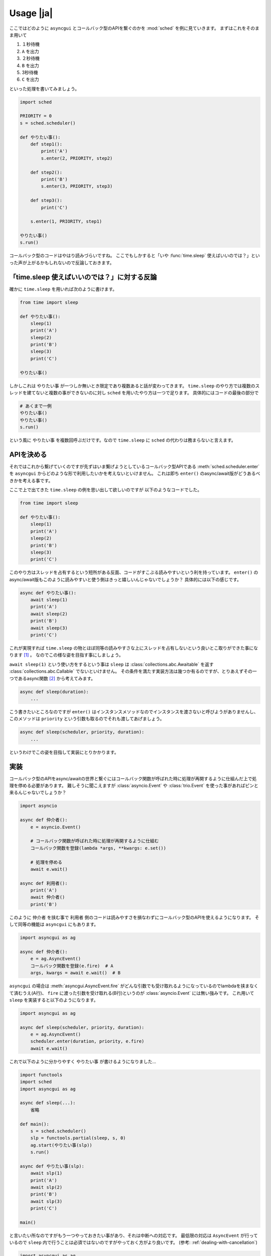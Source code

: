 ==============
Usage |ja|
==============

ここではどのように ``asyncgui`` とコールバック型のAPIを繋ぐのかを :mod:`sched` を例に見ていきます。
まずはこれをそのまま用いて

#. １秒待機
#. ``A`` を出力
#. ２秒待機
#. ``B`` を出力
#. 3秒待機
#. ``C`` を出力

といった処理を書いてみましょう。

.. code-block::

    import sched

    PRIORITY = 0
    s = sched.scheduler()

    def やりたい事():
        def step1():
            print('A')
            s.enter(2, PRIORITY, step2)

        def step2():
            print('B')
            s.enter(3, PRIORITY, step3)

        def step3():
            print('C')

        s.enter(1, PRIORITY, step1)

    やりたい事()
    s.run()

コールバック型のコードはやはり読みづらいですね。
ここでもしかすると「いや :func:`time.sleep` 使えばいいのでは？」といった声が上がるかもしれないので反論しておきます。

「time.sleep 使えばいいのでは？」に対する反論
===============================================

確かに ``time.sleep`` を用いれば次のように書けます。

.. code-block::

    from time import sleep

    def やりたい事():
        sleep(1)
        print('A')
        sleep(2)
        print('B')
        sleep(3)
        print('C')

    やりたい事()

しかしこれは ``やりたい事`` が一つしか無いとき限定であり複数あると話が変わってきます。
``time.sleep`` のやり方では複数のスレッドを建てないと複数の事ができないのに対し ``sched`` を用いたやり方は一つで足ります。
具体的にはコードの最後の部分で

.. code-block::

    # あくまで一例
    やりたい事()
    やりたい事()
    s.run()

という風に ``やりたい事`` を複数回呼ぶだけです。なので ``time.sleep`` に ``sched`` の代わりは務まらないと言えます。

APIを決める
=================

それではこれから繋げていくのですが先ずはいま繋げようとしているコールバック型APIである :meth:`sched.scheduler.enter`
を ``asyncgui`` からどのような形で利用したいかを考えないといけません。
これは即ち ``enter()`` のasync/await版がどうあるべきかを考える事です。

ここで上で出てきた ``time.sleep`` の例を思い出して欲しいのですが 以下のようなコードでした。

.. code-block::

    from time import sleep

    def やりたい事():
        sleep(1)
        print('A')
        sleep(2)
        print('B')
        sleep(3)
        print('C')

このやり方はスレッドを占有するという短所がある反面、コードがすこぶる読みやすいという利を持っています。
``enter()`` のasync/await版もこのように読みやすいと使う側はきっと嬉しいんじゃないでしょうか？
具体的には以下の感じです。

.. code-block::

    async def やりたい事():
        await sleep(1)
        print('A')
        await sleep(2)
        print('B')
        await sleep(3)
        print('C')

これが実現すれば ``time.sleep`` の物とほぼ同等の読みやすさな上にスレッドを占有しないという良いとこ取りができた事になります [#obtain_cancellation]_ 。
なのでこの様な姿を目指す事にしましょう。

``await sleep(1)`` という使い方をするという事は ``sleep`` は :class:`collections.abc.Awaitable` を返す :class:`collections.abc.Callable`
でないといけません。
その条件を満たす実装方法は幾つか有るのですが、とりあえずその一つであるasync関数 [#async_func_mitasu]_ から考えてみます。

.. code-block::

    async def sleep(duration):
        ...

こう書きたいところなのですが ``enter()`` はインスタンスメソッドなのでインスタンスを渡さないと呼びようがありませんし、
このメソッドは ``priority`` という引数も取るのでそれも渡してあげましょう。

.. code-block::

    async def sleep(scheduler, priority, duration):
        ...

というわけでこの姿を目指して実装にとりかかります。

.. そもそもコールバック型のコードが読みづらいのはコードが細切れになってしまうからです。
   本来は一つの関数に纏めるべき処理であったとしてもその中に「〇秒経ってから〇〇する」や「〇〇が起こった時に〇〇する」のような"待ち"があると
   関数をそこで分割せざるを得ません。
   しかし処理の進行を一時停止できるasync/awaitの世界では話が変わってきます。
   "待ち"が必要な時には一時停止して文字通り待てばいいだけなのですから。

実装
====

コールバック型のAPIをasync/awaitの世界と繋ぐにはコールバック関数が呼ばれた時に処理が再開するように仕組んだ上で処理を停める必要があります。
難しそうに聞こえますが :class:`asyncio.Event` や :class:`trio.Event` を使った事があればピンと来るんじゃないでしょうか？

.. code-block::

    import asyncio

    async def 仲介者():
        e = asyncio.Event()

        # コールバック関数が呼ばれた時に処理が再開するように仕組む
        コールバック関数を登録(lambda *args, **kwargs: e.set())

        # 処理を停める
        await e.wait()

    async def 利用者():
        print('A')
        await 仲介者()
        print('B')

このように ``仲介者`` を挟む事で ``利用者`` 側のコードは読みやすさを損なわずにコールバック型のAPIを使えるようになります。
そして同等の機能は ``asyncgui`` にもあります。

.. code-block::

    import asyncgui as ag

    async def 仲介者():
        e = ag.AsyncEvent()
        コールバック関数を登録(e.fire)  # A
        args, kwargs = await e.wait()  # B

``asyncgui`` の場合は :meth:`asyncgui.AsyncEvent.fire` がどんな引数でも受け取れるようになっているのでlambdaを挟まなくて済むうえ(A行)、
``fire`` に渡った引数を受け取れる(B行)というのが :class:`asyncio.Event` には無い強みです。
これ用いて ``sleep`` を実装すると以下のようになります。

.. code-block::

    import asyncgui as ag

    async def sleep(scheduler, priority, duration):
        e = ag.AsyncEvent()
        scheduler.enter(duration, priority, e.fire)
        await e.wait()

これで以下のように分かりやすく ``やりたい事`` が書けるようになりました...

.. code-block::

    import functools
    import sched
    import asyncgui as ag

    async def sleep(...):
        省略

    def main():
        s = sched.scheduler()
        slp = functools.partial(sleep, s, 0)
        ag.start(やりたい事(slp))
        s.run()

    async def やりたい事(slp):
        await slp(1)
        print('A')
        await slp(2)
        print('B')
        await slp(3)
        print('C')

    main()

と言いたい所なのですがもう一つやっておきたい事があり、それは中断への対応です。
最低限の対応は ``AsyncEvent`` が行っているので ``sleep`` 内で行うことは必須ではないのですがやっておく方がより良いです。
(参考: :ref:`dealing-with-cancellation`)

.. code-block::

    import asyncgui as ag

    async def sleep(scheduler, priority, duration):
        e = ag.AsyncEvent()
        event = scheduler.enter(duration, priority, e.fire)
        try:
            await e.wait()
        except ag.Cancelled:
            scheduler.cancel(event)
            raise

これで完璧に ``sched`` を ``asyncgui`` と繋ぐ事に成功しました。
一度繋ぐ事ができれば ``asyncgui`` の持つ強力な :doc:`structured-concurrency-ja` の恩恵を受けられます。

.. code-block::

    import functools
    import sched
    import asyncgui as ag
    import string

    async def sleep(scheduler, priority, duration):
        省略

    def main():
        s = sched.scheduler()
        slp = functools.partial(sleep, s, 0)
        ag.start(async_main(slp))
        s.run()

    async def async_main(slp):
        # 0から9までの数字を0.3秒間隔で出力するが、その作業に2秒の制限時間を設ける
        async with ag.move_on_when(slp(2)) as timeour_tracker:
            for c in string.digits:
                print(c, end=' ')
                await slp(0.3)
        print('')

        if timeour_tracker.finished:
            print("時間切れ")
        else:
            print("時間内に全ての数字を出力し終わりました")

    main()

::

    0 1 2 3 4 5 6
    時間切れ


.. [#obtain_cancellation] 加えて強力な中断能力も手に入ります。
.. [#async_func_mitasu] async関数は関数なので勿論 ``Callable`` ですし戻り値は必ず ``Awaitable`` の一種である ``Coroutine`` なので条件を満たします。
